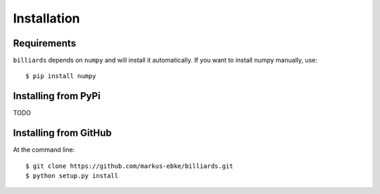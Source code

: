 Installation
============

Requirements
------------

``billiards`` depends on ``numpy`` and will install it automatically.
If you want to install numpy manually, use::

    $ pip install numpy



Installing from PyPi
--------------------

TODO


Installing from GitHub
----------------------

At the command line::

    $ git clone https://github.com/markus-ebke/billiards.git
    $ python setup.py install

